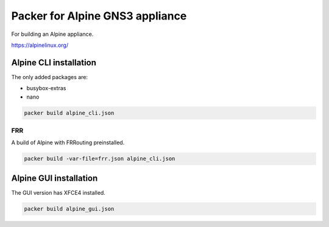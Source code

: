Packer for Alpine GNS3 appliance
================================

For building an Alpine appliance.

https://alpinelinux.org/

Alpine CLI installation
***********************

The only added packages are:

* busybox-extras
* nano

.. code:: bash

    packer build alpine_cli.json


FRR
''''

A build of Alpine with FRRouting preinstalled.

.. code:: bash

    packer build -var-file=frr.json alpine_cli.json


Alpine GUI installation
***********************

The GUI version has XFCE4 installed.

.. code:: bash

    packer build alpine_gui.json

